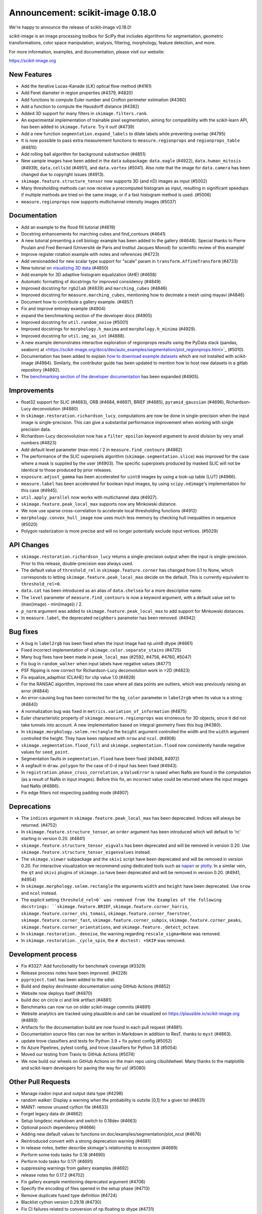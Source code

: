 Announcement: scikit-image 0.18.0
=================================

We're happy to announce the release of scikit-image v0.18.0!

scikit-image is an image processing toolbox for SciPy that includes algorithms
for segmentation, geometric transformations, color space manipulation,
analysis, filtering, morphology, feature detection, and more.

For more information, examples, and documentation, please visit our website:

https://scikit-image.org


New Features
------------

- Add the iterative Lucas-Kanade (iLK) optical flow method (#4161)
- Add Feret diameter in region properties (#4379, #4820)
- Add functions to compute Euler number and Crofton perimeter estimation (#4380)
- Add a function to compute the Hausdorff distance (#4382)
- Added 3D support for many filters in ``skimage.filters.rank``.
- An experimental implementation of trainable pixel segmentation, aiming for
  compatibility with the scikit-learn API, has been added to
  ``skimage.future``. Try it out! (#4739)
- Add a new function ``segmentation.expand_labels`` to dilate labels while
  preventing overlap (#4795)
- It is now possible to pass extra measurement functions to
  ``measure.regionprops`` and ``regionprops_table`` (#4810)
- Add rolling ball algorithm for background substraction (#4851)
- New sample images have been added in the ``data`` subpackage: ``data.eagle``
  (#4922), ``data.human_mitosis`` (#4939), ``data.cells3d`` (#4951), and
  ``data.vortex`` (#5041). Also note that the image for ``data.camera`` has
  been changed due to copyright issues (#4913).
- ``skimage.feature.structure_tensor`` now supports 3D (and nD) images as input
  (#5002)
- Many thresholding methods can now receive a precomputed histogram as input,
  resulting in significant speedups if multiple methods are tried on the same
  image, or if a fast histogram method is used. (#5006)
- ``measure.regionprops`` now supports multichannel intensity images (#5037)

Documentation
-------------

- Add an example to the flood fill tutorial (#4619)
- Docstring enhancements for marching cubes and find_contours (#4641)
- A new tutorial presenting a cell biology example has been added to the
  gallery (#4648). Special thanks to Pierre Poulain and Fred Bernard
  (Université de Paris and Institut Jacques Monod) for scientific review of
  this example!
- Improve register rotation example with notes and references (#4723)
- Add versionadded for new scalar type support for "scale" param in
  ``transform.AffineTransform`` (#4733)
- New tutorial on `visualizing 3D data <https://scikit-image.org/docs/dev/auto_examples/applications/plot_3d_image_processing.html>`_ (#4850)
- Add example for 3D adaptive histogram equalization (AHE) (#4658)
- Automatic formatting of docstrings for improved consistency (#4849)
- Improved docstring for ``rgb2lab`` (#4839) and ``marching_cubes`` (#4846)
- Improved docstring for ``measure.marching_cubes``, mentioning how to decimate a
  mesh using mayavi (#4846)
- Document how to contribute a gallery example. (#4857)
- Fix and improve entropy example (#4904)
- expand the benchmarking section of the developer docs (#4905)
- Improved docstring for ``util.random_noise`` (#5001)
- Improved docstrings for ``morphology.h_maxima`` and ``morphology.h_minima``
  (#4929).
- Improved docstring for ``util.img_as_int`` (#4888).
- A new example demonstrates interactive exploration of regionprops results
  using the PyData stack (pandas, seaborn) at
  <https://scikit-image.org/docs/dev/auto_examples/segmentation/plot_regionprops.html>`_
  (#5010).
- Documentation has been added to explain
  `how to download example datasets <https://scikit-image.org/docs/dev/install.html#downloading-all-demo-datasets>`_
  which are not installed with scikit-image (#4984). Similarly, the contributor
  guide has been updated to mention how to host new datasets in a gitlab
  repository (#4892).
- The `benchmarking section of the developer documentation <https://scikit-image.org/docs/dev/contribute.html#benchmarks>`_ 
  has been expanded (#4905).

Improvements
------------

- float32 support for SLIC (#4683), ORB (#4684, #4697), BRIEF (#4685),
  ``pyramid_gaussian`` (#4696), Richardson-Lucy deconvolution (#4880)
- In ``skimage.restoration.richardson_lucy``, computations are now be done in
  single-precision when the input image is single-precision. This can give a
  substantial performance improvement when working with single precision data.
- Richardson-Lucy deconvolution now has a ``filter_epsilon`` keyword argument
  to avoid division by very small numbers (#4823)
- Add default level parameter (max-min) / 2 in ``measure.find_contours`` (#4862)
- The performance of the SLIC superpixels algorithm
  (``skimage.segmentation.slice``) was improved for the case where a mask
  is supplied by the user (#4903). The specific superpixels produced by
  masked SLIC will not be identical to those produced by prior releases.
- ``exposure.adjust_gamma`` has been accelerated for ``uint8`` images by using
  a look-up table (LUT) (#4966).
- ``measure.label`` has been accelerated for boolean input images, by using
  ``scipy.ndimage``'s implementation for this case (#4945).
- ``util.apply_parallel`` now works with multichannel data (#4927).
- ``skimage.feature.peak_local_max`` supports now any Minkowski distance.
- We now use sparse cross-correlation to accelerate local thresholding
  functions (#4912)
- ``morphology.convex_hull_image`` now uses much less memory by checking hull
  inequalities in sequence (#5020)
- Polygon rasterization is more precise and will no longer potentially exclude
  input vertices. (#5029)

API Changes
-----------

- ``skimage.restoration.richardson_lucy`` returns a single-precision output
  when the input is single-precision. Prior to this release, double-precision
  was always used.
- The default value of ``threshold_rel`` in ``skimage.feature.corner`` has
  changed from 0.1 to None, which corresponds to letting 
  ``skimage.feature.peak_local_max`` decide on the default. This is currently
  equivalent to ``threshold_rel=0``.
- ``data.cat`` has been introduced as an alias of ``data.chelsea`` for a more
  descriptive name.
- The ``level`` parameter of ``measure.find_contours`` is now a keyword
  argument, with a default value set to (max(image) - min(image)) / 2.
- ``p_norm`` argument was added to ``skimage.feature.peak_local_max``
  to add support for Minkowski distances.
- In ``measure.label``, the deprecated ``neighbors`` parameter has been
  removed. (#4942)

Bug fixes
---------

- A bug in ``label2rgb`` has been fixed when the input image had np.uint8
  dtype (#4661)
- Fixed incorrect implementation of ``skimage.color.separate_stains`` (#4725)
- Many bug fixes have been made in ``peak_local_max`` (#2592, #4756, #4760,
  #5047)
- Fix bug in ``random_walker`` when input labels have negative values (#4771)
- PSF flipping is now correct for Richardson-Lucy deconvolution work in >2D (#4823)
- Fix equalize_adapthist (CLAHE) for clip value 1.0 (#4828)
- For the RANSAC algorithm, improved the case where all data points are 
  outliers, which was previously raising an error 
  (#4844)
- An error-causing bug has been corrected for the ``bg_color`` parameter in
  ``label2rgb`` when its value is a string (#4840)
- A normalization bug was fixed in ``metrics.variation_of_information`` 
  (#4875)
- Euler characteristic property of ``skimage.measure.regionprops`` was erroneous
  for 3D objects, since it did not take tunnels into account. A new implementation
  based on integral geometry fixes this bug (#4380).
- In ``skimage.morphology.selem.rectangle`` the ``height`` argument
  controlled the width and the ``width`` argument controlled the height.
  They have been replaced with ``nrow`` and ``ncol``. (#4906)
- ``skimage.segmentation.flood_fill`` and ``skimage.segmentation.flood``
  now consistently handle negative values for ``seed_point``.
- Segmentation faults in ``segmentation.flood`` have been fixed (#4948, #4972)
- A segfault in ``draw.polygon`` for the case of 0-d input has been fixed
  (#4943).
- In ``registration.phase_cross_correlation``, a ``ValueError`` is raised when
  NaNs are found in the computation (as a result of NaNs in input images).
  Before this fix, an incorrect value could be returned where the input images
  had NaNs (#4886).
- Fix edge filters not respecting padding mode (#4907)

Deprecations
------------

- The ``indices`` argument in ``skimage.feature.peak_local_max`` has been
  deprecated. Indices will always be returned. (#4752)
- In ``skimage.feature.structure_tensor``, an ``order`` argument has been
  introduced which will default to 'rc' starting in version 0.20. (#4841)
- ``skimage.feature.structure_tensor_eigvals`` has been deprecated and will be
  removed in version 0.20. Use ``skimage.feature.structure_tensor_eigenvalues``
  instead.
- The ``skimage.viewer`` subpackage and the ``skivi`` script have been
  deprecated and will be removed in version 0.20. For interactive visualization
  we recommend using dedicated tools such as `napari <https://napari.org>`_ or
  `plotly <https://plot.ly>`_. In a similar vein, the ``qt`` and ``skivi``
  plugins of ``skimage.io`` have been deprecated
  and will be removed in version 0.20. (#4941, #4954)
- In ``skimage.morphology.selem.rectangle`` the arguments ``width`` and 
  ``height`` have been deprecated. Use ``nrow`` and ``ncol`` instead.
- The explicit setting ``threshold_rel=0` was removed from the Examples of the
  following docstrings: ``skimage.feature.BRIEF``,
  ``skimage.feature.corner_harris``, ``skimage.feature.corner_shi_tomasi``,
  ``skimage.feature.corner_foerstner``, ``skimage.feature.corner_fast``,
  ``skimage.feature.corner_subpix``, ``skimage.feature.corner_peaks``,
  ``skimage.feature.corner_orientations``, and
  ``skimage.feature._detect_octave``.
- In ``skimage.restoration._denoise``, the warning regarding
  ``rescale_sigma=None`` was removed.
- In ``skimage.restoration._cycle_spin``, the ``# doctest: +SKIP`` was removed.

Development process
-------------------

- Fix #3327: Add functionality for benchmark coverage (#3329)
- Release process notes have been improved. (#4228)
- ``pyproject.toml`` has been added to the sdist.
- Build and deploy dev/master documentation using GitHub Actions (#4852)
- Website now deploys itself (#4870)
- build doc on circle ci and link artifact (#4881)
- Benchmarks can now run on older scikit-image commits (#4891)
- Website analytics are tracked using plausible.io and can be visualized on
  https://plausible.io/scikit-image.org (#4893)
- Artifacts for the documentation build are now found in each pull request
  (#4881).
- Documentation source files can now be written in Markdown in addition to
  ResT, thanks to ``myst`` (#4863).
- update trove classifiers and tests for Python 3.9 + fix pytest config (#5052)
- fix Azure Pipelines, pytest config, and trove classifiers for Python 3.8 (#5054)
- Moved our testing from Travis to GitHub Actions (#5074)
- We now build our wheels on GitHub Actions on the main repo using
  cibuildwheel. Many thanks to the matplotlib and scikit-learn developers for
  paving the way for us! (#5080)

Other Pull Requests
-------------------

- Manage iradon input and output data type (#4298)
- random walker: Display a warning when the probability is outsite [0,1] for a given tol (#4631)
- MAINT: remove unused cython file (#4633)
- Forget legacy data dir (#4662)
- Setup longdesc markdown and switch to 0.18dev (#4663)
- Optional pooch dependency (#4666)
- Adding new default values to functions on doc/examples/segmentation/plot_ncut (#4676)
- Reintroduced convert with a strong deprecation warning (#4681)
- In release notes, better describe skimage's relationship to ecosystem (#4689)
- Perform some todo tasks for 0.18 (#4690)
- Perform todo tasks for 0.17! (#4691)
- suppressing warnings from gallery examples (#4692)
- release notes for 0.17.2 (#4702)
- Fix gallery example mentioning deprecated argument (#4706)
- Specify the encoding of files opened in the setup phase (#4713)
- Remove duplicate fused type definition (#4724)
- Blacklist cython version 0.29.18 (#4730)
- Fix CI failures related to conversion of np.floating to dtype (#4731)
- Fix Ci failures related to array ragged input numpy deprecation (#4735)
- Unwrap decorators before resolving link to source (sphinx.ext.linkcode) (#4740)
- Fix plotting error in j-invariant denoising tutorial (#4744)
- Highlight all source lines with HTML doc "source" links (sphinx.ext.linkcode) (#4746)
- Turn checklist boxes into bullet points inside the pull request template (#4747)
- Deprecate (min_distance < 1) and (footprint.size < 2) in peak_local_max (#4753)
- forbid dask 2.17.0 to fix CI (#4758)
- try to fix ci which is broken because of pyqt5 last version (#4788)
- Remove unused variable in j invariant docs (#4792)
- include all md files in manifest.in (#4793)
- Remove additional "::" to make plot directive work. (#4798)
- Use optipng to compress images/thumbnails in our gallery (#4800)
- Fix runtime warning in blob.py (#4803)
- Add TODO task for sphinx-gallery>=0.9.0 to remove enforced thumbnail_size (#4804)
- Change SSIM code example to use real MSE (#4807)
- Let biomed example load image data with Pooch. (#4809)
- Tweak threshold_otsu error checking - closes #4811 (#4812)
- Ensure assert messages from Cython rank filters are informative (#4815)
- Simplify equivalent_diameter function (#4819)
- DOC: update subpackage descriptions (#4825)
- style: be explicit when stacking arrays (#4826)
- MAINT: import Iterable from collections.abc (Python 3.9 compatibility) (#4834)
- Silence several warnings in the test suite (#4837)
- Silence a few RuntimeWarnings in the test suite (#4838)
- handle color string mapping correctly (#4840)
- DOC: Autoformat docstrings in ``io.*.py`` (#4845)
- Update min req for pillow due to CVE-2020-10379 and co. (#4861)
- DOC: First pass at format conversion, rst -> myst (#4863)
- Fixed typo in comment (#4867)
- Alternative wording for install guide PR #4750 (#4871)
- DOC: Clarify condition on unique vertices returned by marching cubes (#4872)
- Remove unmaintained wiki page link in contributor guidelines (#4873)
- new matomo config (#4879)
- Fix Incorrect documentation for skimage.util.img_as_int Issue (#4888)
- Minor edit for proper doc rendering (#4897)
- Changelog back-log (#4898)
- minor refactoring in phase_cross_correlation (#4901)
- Fix draw.circle/disk deprecation message, fixes #4884 (#4908)
- Add versionchanged tag for new opt param in measure.find_contours() (#4909)
- Declare build dependencies (#4920)
- Replace words with racial connotations (#4921)
- Fixes to apply_parallel for functions working with multichannel data (#4927)
- Improve description of h_maxima and h_minima functions (#4928) (#4929)
- CI: Skip doc build for PYTHONOPTIMIZE=2 (#4930)
- MAINT: Remove custom fused type in skimage/morphology/_max_tree.pyx (#4931)
- MAINT: remove numpydoc option, issue fixed in numpydoc 1.0 (#4932)
- modify development version string to allow use with NumpyVersion (#4947)
- CI: Add verbose option to avoid travis timeout for OSX install script  (#4956)
- Fix CI: ban sphinx-gallery 0.8.0 (#4960)
- Alias for data.chelsea: data.cat() (#4962)
- Fix typo. (#4963)
- CI: Use Travis wait improved to avoid timeout for OSX builds (#4965)
- Small enhancement in "Contour finding" example: Removed unused variable n (#4967)
- MAINT: remove unused imports (#4968)
- MAINT: Remove conditional import on networkx (#4970)
- forbid latest version of pyqt (#4973)
- Remove warnings/explicit settings on feature, restoration (#4974)
- Docstring improvements for label and regionprops_label (#4983)
- try to fix timeout problem with circleci (#4986)
- improve Euler number example (#4989)
- [website] Standardize Documentation index page. (#4990)
- Proofread INSTALL file. (#4991)
- Catch leftover typos in INSTALL file. (#4992)
- Let tifffile.imread handle additional keyword arguments (#4997)
- Update docstring for random_noise function (#5001)
- Update sphinx mapping for sklearn and numpy (#5003)
- Update docstring slic superpixels (#5014)
- Bump numpy versions to match scipy (kinda) (#5016)
- Fix usage of numpy.pad for old versions of numpy (#5017)
- [MRG] Update documentation to new data.camera() (#5018)
- bumped plotly requirement for docs (#5021)
- Fix IndexError when calling hough_line_peaks with too few angles (#5024)
- Code simplification after latest numpy bump (#5027)
- Fixes broken link to CODE_OF_CONDUCT.md (#5030)
- Specify whether core dev should merge right after second approving review. (#5040)
- Update pytest configuration to include ``test_`` functions (#5044)
- MAINT Build fix for pyodide (#5059)
- reduce OSX build time so that Travis is happy (#5067)
- DOC: document the normalized kernel in prewitt_h, prewitt_v (#5076)
- Some minor tweaks to CI (#5079)
- removed usage of numpy's private functions from util.arraycrop (#5081)
- peak_local_max: remove deprecated `indices` argument from examples (#5082)


52 authors added to this release [alphabetical by first name or login]
----------------------------------------------------------------------

A warm thank you to all contributors who added to this release. A fraction of contributors were first-time contributors to open source and a much larger fraction first-time contributors to scikit-image. It's a great feeling for maintainers to welcome new contributors, and the diversity of scikit-image contributors is surely a big strength of the package. 

- Abhishek Arya
- Abhishek Patil
- Alexandre de Siqueira
- Ben Nathanson
- Cameron Blocker
- Chris Roat
- Christoph Gohlke
- Clement Ng
- Corey Harris
- David McMahon
- David Mellert
- Devi Sandeep
- Egor Panfilov
- Emmanuelle Gouillart
- François Boulogne
- Genevieve Buckley
- Gregory R. Lee
- Harry Kwon
- iofall (cedarfall)
- Jan Funke
- Juan Nunez-Iglesias
- Julian Gilbey
- Julien Jerphanion
- kalpana
- kolibril13 (kolibril13)
- Kushaan Gupta
- Lars Grüter
- Marianne Corvellec
- Mark Harfouche
- Marvin Albert
- Matthias Bussonnier
- Max Frei
- Nathan
- neeraj3029 (neeraj3029)
- Nick
- notmatthancock (matt)
- OGordon100 (OGordon100)
- Owen Solberg
- Riadh Fezzani
- Robert Haase
- Roman Yurchak
- Ronak Sharma
- Ross Barnowski
- Ruby Werman
- ryanlu41 (ryanlu41)
- Sebastian Wallkötter
- Shyam Saladi
- Stefan van der Walt
- Terence Honles
- Volker Hilsenstein
- Wendy Mak
- Yogendra Sharma

41 reviewers added to this release [alphabetical by first name or login]
------------------------------------------------------------------------

- Abhishek Arya
- Abhishek Patil
- Alexandre de Siqueira
- Ben Nathanson
- Chris Roat
- Clement Ng
- Corey Harris
- Cris Luengo
- David Mellert
- Egor Panfilov
- Emmanuelle Gouillart
- François Boulogne
- Gregory R. Lee
- Harry Kwon
- Jan Funke
- Juan Nunez-Iglesias
- Julien Jerphanion
- kalpana
- Kushaan Gupta
- Lars Grüter
- Marianne Corvellec
- Mark Harfouche
- Marvin Albert
- neeraj3029
- Nick
- OGordon100
- Riadh Fezzani
- Robert Haase
- Ross Barnowski
- Ruby Werman
- ryanlu41
- Scott Trinkle
- Sebastian Wallkötter
- Stanley_Wang
- Stefan van der Walt
- Steven Brown
- Stuart Mumford
- Terence Honles
- Volker Hilsenstein
- Wendy Mak
